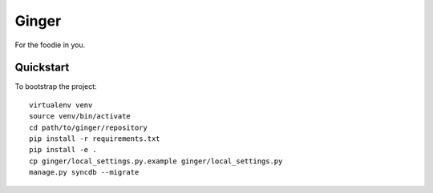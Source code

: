 Ginger
======================

For the foodie in you.

Quickstart
----------

To bootstrap the project::

    virtualenv venv
    source venv/bin/activate
    cd path/to/ginger/repository
    pip install -r requirements.txt
    pip install -e .
    cp ginger/local_settings.py.example ginger/local_settings.py
    manage.py syncdb --migrate
